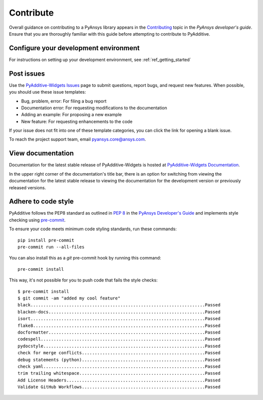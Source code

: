 .. _ref_contribute:

##########
Contribute
##########

Overall guidance on contributing to a PyAnsys library appears in the
`Contributing <https://dev.docs.pyansys.com/how-to/contributing.html>`_ topic
in the *PyAnsys developer's guide*. Ensure that you are thoroughly familiar
with this guide before attempting to contribute to PyAdditive.

Configure your development environment
--------------------------------------

For instructions on setting up your development environment, see
:ref:`ref_getting_started`

Post issues
-----------

Use the `PyAdditive-Widgets Issues <https://github.com/ansys/pyadditive-widgets/issues>`_
page to submit questions, report bugs, and request new features. When possible, you
should use these issue templates:

* Bug, problem, error: For filing a bug report
* Documentation error: For requesting modifications to the documentation
* Adding an example: For proposing a new example
* New feature: For requesting enhancements to the code

If your issue does not fit into one of these template categories, you can click
the link for opening a blank issue.

To reach the project support team, email `pyansys.core@ansys.com <pyansys.core@ansys.com>`_.

View documentation
------------------

Documentation for the latest stable release of PyAdditive-Widgets is hosted at
`PyAdditive-Widgets Documentation <https://widgets.additive.docs.pyansys.com>`_.

In the upper right corner of the documentation's title bar, there is an option
for switching from viewing the documentation for the latest stable release
to viewing the documentation for the development version or previously
released versions.

Adhere to code style
--------------------

PyAdditive follows the PEP8 standard as outlined in
`PEP 8 <https://dev.docs.pyansys.com/coding-style/pep8.html>`_ in
the `PyAnsys Developer's Guide <https://dev.docs.pyansys.com/>`_
and implements style checking using `pre-commit <https://pre-commit.com/>`_.

To ensure your code meets minimum code styling standards, run these commands::

  pip install pre-commit
  pre-commit run --all-files

You can also install this as a `git` pre-commit hook by running this command::

  pre-commit install

This way, it's not possible for you to push code that fails the style checks::

  $ pre-commit install
  $ git commit -am "added my cool feature"
  black....................................................................Passed
  blacken-docs.............................................................Passed
  isort....................................................................Passed
  flake8...................................................................Passed
  docformatter.............................................................Passed
  codespell................................................................Passed
  pydocstyle...............................................................Passed
  check for merge conflicts................................................Passed
  debug statements (python)................................................Passed
  check yaml...............................................................Passed
  trim trailing whitespace.................................................Passed
  Add License Headers......................................................Passed
  Validate GitHub Workflows................................................Passed